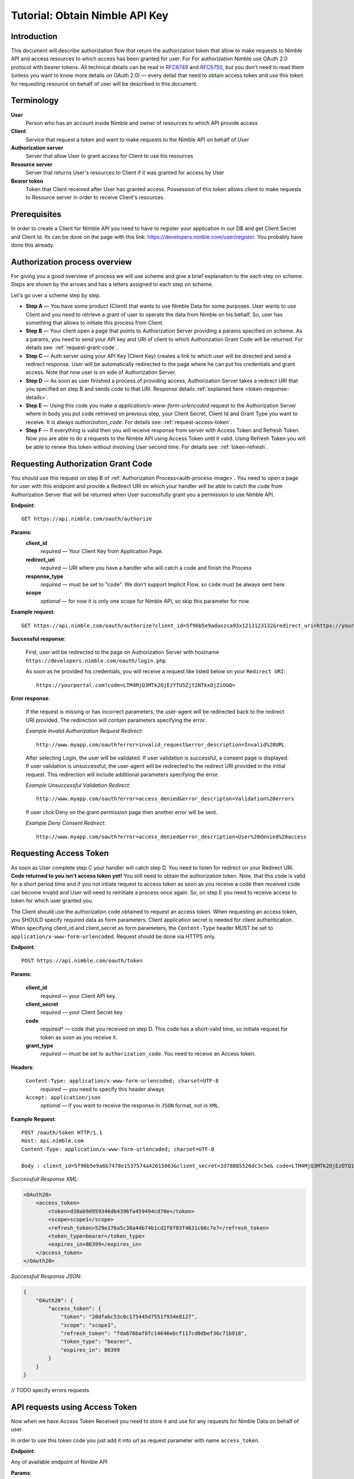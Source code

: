 ===============================
Tutorial: Obtain Nimble API Key
===============================

Introduction
------------

This document will describe authorization flow that return the authorization token that allow to make requests to Nimble API and access resources 
to which access has been granted for user. For For authorization Nimble use OAuth 2.0 protocol with bearer tokens. All technical details can be 
read in `RFC6749 <http://tools.ietf.org/html/rfc6749>`_ and `RFC6750 <http://tools.ietf.org/html/rfc6750>`_, but you don't need to read them 
(unless you want to know more details on OAuth 2.0) — every detail that need to obtain access token and use this token for requesting resource on 
behalf of user will be described in this document.
 

Terminology
-----------
**User**
    Person who has an account inside Nimble and owner of resources to which API provide access

**Client**
    Service that request a token and want to make requests to the Nimble API on behalf of User

**Authorization server**
    Server that allow User to grant access for Client to use his resources

**Resource server**
    Server that returns User's resources to Client if it was granted for access by User

**Bearer token**
    Token that Client received after User has granted access. Possession of this token allows client to make requests to Resource server in order 
    to receive Client's resources.


Prerequisites
-------------
In order to create a Client for Nimble API you need to have to register your application in our DB and get Client Secret and Client Id. 
Its can be done on the page with this link: https://developers.nimble.com/user/register. You probably have done this already.


Authorization process overview
------------------------------
For giving you a good overview of process we will use scheme and give a brief explanation to the each step on scheme. Steps are shown by the arrows and has a letters assigned to each step on scheme.

.. _auth-process-image:
.. image:: _static/auth_project.png
    :scale: 40%
    :alt: oauth process chart
    :align: center

Let's go over a scheme step by step.

* **Step A** — You have some product (Client) that wants to use Nimble Data for some purposes. User wants to use Client and you need to retrieve a grant of user to operate the data from Nimble on his behalf. So, user has something that allows to initiate this process from Client.

* **Step B** — Your client open a page that points to Authorization Server providing a params specified on scheme. As a params, you need to send  your API key and URI of client to which Authorization Grant Code will be returned. For details see: :ref:`request-grant-code`.

* **Step C** — Auth server using your API Key (Client Key) creates a link to which user will be directed and send a redirect response. User will be automatically redirected to the page where he can put his credentials and grant access. Note that now user is on side of Authorization Server.

* **Step D** — As soon as user finished a process of providing access, Authorization Server takes a redirect URI that you specified on step B and sends code to that URI. Response details :ref:`explained here <token-response-details>`.

* **Step E** — Using this code you make a `application/x-www-form-urlencoded` request to the Authorization Server where in body you put code retrieved on previous step, your Client Secret, Client Id and Grant Type you want to receive. It is always `authorization_code`. For details see: :ref:`request-access-token`.

* **Step F** — If everything is valid then you will receive response from server with Access Token and Refresh Token. Now you are able to do a requests to the Nimble API using Access Token until it valid. Using Refresh Token you will be able to renew this token without involving User second time. For details see: :ref:`token-refresh`.

.. _request-grant-code:

Requesting Authorization Grant Code
-----------------------------------
You should use this request on step B of :ref:`Authorization Process<auth-process-image>`. You need to open a page for user with this endpoint and provide a Redirect URI on which your handler will be able to catch the code from Authorization Server that will be returned when User successfully grant you a permission to use Nimble API.

**Endpoint**::

   GET https://api.nimble.com/oauth/authorize


**Params**:
    **client_id** 
        *required* — Your Client Key from Application Page.
    **redirect_uri** 
        *required* — URI where you have a handler who will catch a code and finish the Process 
    **response_type**
        *required* — must be set to "code". We don't support Implicit Flow, so ``code`` must be always sent here. 
    **scope**
        *optional* — for now it is only one scope for Nimble API, so skip this parameter for now.
 

**Example request**::

    GET https://api.nimble.com/oauth/authorize?client_id=5f96b5e9adaxzca93x1213123132&redirect_uri=https://yourportal.com&response_type=code


**Successful response**:

    First, user will be redirected to the page on Authorization Server with hostname ``https://developers.nimble.com/oauth/login.php``

    As soon as he provided his credentials, you will receive a request like listed below on your ``Redirect URI``::

       https://yourportal.com?code=LTM4MjQ3MTk2OjEzYTU5ZjY2NTkxOjZiOGQ= 


**Error response**:

    If the request is missing or has incorrect parameters, the user-agent will be redirected back to the redirect URI provided.
    The redirection will contain parameters specifying the error.

    *Example Invalid Authorization Request Redirect*::
    
        http://www.myapp.com/oauth?error=invalid_request&error_description=Invalid%20URL

    After selecting Login, the user will be validated. If user validation is successful, a consent page is displayed. If user validation is unsuccessful, 
    the user-agent will be redirected to the redirect URI provided in the initial request. This redirection will include additional parameters 
    specifying the error.

    *Example Unsuccessful Validation Redirect*::
    
        http://www.myapp.com/oauth?error=access_denied&error_descripton=Validation%20errors

    If user click Deny on the grant permission page then another error will be sent.

    *Example Deny Consent Redirect*::
    
        http://www.myapp.com/oauth?error=access_denied&error_description=User%20denied%20access

 
.. _request-access-token:

Requesting Access Token
-----------------------
As soon as User complete step C your handler will catch step D. You need to listen for redirect on your Redirect URI. **Code returned to you isn't access token yet!** You still need to obtain the authorization token. Note, that this code is valid for a short period time and if you not intiate request to access token as soon as you receive a code then received code can become invalid and User will need to reinitiate a process once again. So, on step E you need to receive access to token for which user granted you. 

The Client should use the authorization code obtained to request an access token. When requesting an access token, you SHOULD specify required data as form parameters. Client application secret is needed for client authentication. When specifying client_id and client_secret as form parameters, the ``Content-Type`` header MUST be set to ``application/x-www-form-urlencoded``. Request should be done via HTTPS only.

 

**Endpoint**::

 POST https://api.nimble.com/oauth/token


**Params**:

    **client_id**
        *required* — your Client API key.
    **client_secret**
        *required* — your Client Secret key
    **code**
        required* — code that you received on step D. This code has a short-valid time, so initiate request for token as soon as you receive it.
    **grant_type**
        *required* — must be set to ``authorization_code``. You need to receive an Access token.
 

**Headers**:

    ``Content-Type: application/x-www-form-urlencoded; charset=UTF-8``
        *required* — you need to specify this header always
    ``Accept: application/json``
        *optional* — if you want to receive the response in ``JSON`` format, not in ``XML``.
 

**Example Request**::

    POST /oauth/token HTTP/1.1
    Host: api.nimble.com
    Content-Type: application/x-www-form-urlencoded; charset=UTF-8

    Body : client_id=5f96b5e9a6b7478e1537574a42615063&client_secret=2d78885526dc3c5e& code=LTM4MjQ3MTk2OjEzOTQ1YjQ3ODJhOi0yNjRl&grant_type=authorization_code

 
.. _token-response-details:

*Successfull Response XML*:

.. code-block:: xml

    <OAuth20>
        <access_token>
            <token>d38ab9d959346db4396fa459494cd70e</token>
            <scope>scope1</scope>
            <refresh_token>529e176a5c38a44b74b1cd2f8f03f4631c66c7e7</refresh_token>
            <token_type>bearer</token_type>
            <expires_in>86399</expires_in>
        </access_token>
    </OAuth20>
 

*Successfull Response JSON*:

.. highlight:: guess
.. code-block:: javascript

    {
        "OAuth20": {
            "access_token": {
                "token": "20dfabc53c0c175445d7551f934e8127",
                "scope": "scope1",
                "refresh_token": "fda676baf8fc14646ebcf117cd0dbef36c71b918",
                "token_type": "bearer",
                "expires_in": 86399
            }
        }
    }

// TODO specify errors requests


API requests using Access Token
-------------------------------
Now when we have Access Token Received you need to store it and use for any requests for Nimble Data on behalf of user. 

In order to use this token code you just add it into url as request parameter with name ``access_token``.


**Endpoint**:

Any of available endpoint of Nimble API
 
**Params**:

No matter what request ``POST``, ``GET`` or any other HTTP method, just add an ``access_token`` as parameter.

    **access_token**
        *required* — put a token for user under this parameter. 
 

**Example Request**::

    https://api.nimble.com/api/v1/contacts/list?keyword=test&access_token=e0f7b053200672c2ff6ede59c8e2bfc7

 
**Successful Response**:

Some data depends on API call you requested

 
// TODO specify invalid token or expired token error

 
.. _token-refresh:

Refresh token after expiration without user input
-------------------------------------------------
// TODO this section under development

 

Troubleshooting & Feedback
--------------------------
If you have any problems or want to submit feedback feel free to go to our support forum or email us at care@nimble.com

 

Examples
--------
For your convinience we created some examples:

`Live example with API Console <https://developers.nimble.com/console>`_. Go by link and select OAuth2 in Authorization dropdown. You will be able to see process from user standpoint

`Python authorization example <https://github.com/nimblecrm/python-example>`_. Actual code implementation on Python and Tornado

`Ruby authorization example <https://github.com/nimblecrm/ruby-example>`_. Implementation of authorization process in Ruby
